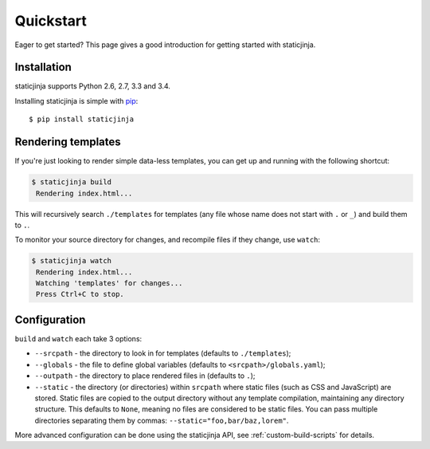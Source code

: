 Quickstart
==========

Eager to get started? This page gives a good introduction for getting
started with staticjinja.

Installation
------------

staticjinja supports Python 2.6, 2.7, 3.3 and 3.4.

Installing staticjinja is simple with `pip
<http://www.pip-installer.org/>`_::

    $ pip install staticjinja

Rendering templates
-------------------

If you're just looking to render simple data-less templates, you can
get up and running with the following shortcut:

.. code-block:: bash

   $ staticjinja build
    Rendering index.html...

This will recursively search ``./templates`` for templates (any file
whose name does not start with ``.`` or ``_``) and build them to
``.``.

To monitor your source directory for changes, and recompile files if
they change, use ``watch``:

.. code-block:: bash

   $ staticjinja watch
    Rendering index.html...
    Watching 'templates' for changes...
    Press Ctrl+C to stop.

Configuration
-------------

``build`` and ``watch`` each take 3 options:

* ``--srcpath`` - the directory to look in for templates (defaults to
  ``./templates``);
* ``--globals`` - the file to define global variables (defaults to
  ``<srcpath>/globals.yaml``);
* ``--outpath`` - the directory to place rendered files in (defaults
  to ``.``);
* ``--static`` - the directory (or directories) within ``srcpath``
  where static files   (such as CSS and JavaScript) are stored. Static
  files are copied to the output directory without any template
  compilation, maintaining any directory structure. This defaults to
  ``None``, meaning no files are considered to be static files. You
  can pass multiple directories separating them by commas:
  ``--static="foo,bar/baz,lorem"``.

More advanced configuration can be done using the staticjinja API, see
:ref:`custom-build-scripts` for details.
